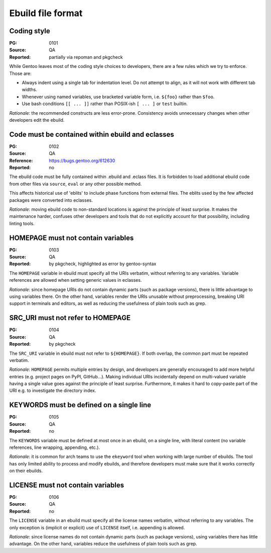 Ebuild file format
==================

.. index::
   single: bash; conditions
   single: bash; variable reference
   single: indentation

Coding style
------------
:PG: 0101
:Source: QA
:Reported: partially via repoman and pkgcheck

While Gentoo leaves most of the coding style choices to developers,
there are a few rules which we try to enforce.  Those are:

- Always indent using a single tab for indentation level.  Do not
  attempt to align, as it will not work with different tab widths.

- Whenever using named variables, use bracketed variable form, i.e.
  ``${foo}`` rather than ``$foo``.

- Use bash conditions ``[[ ... ]]`` rather than POSIX-ish ``[ ... ]``
  or ``test`` builtin.

*Rationale*: the recommended constructs are less error-prone.
Consistency avoids unnecessary changes when other developers edit
the ebuild.


.. index:: eblit

Code must be contained within ebuild and eclasses
-------------------------------------------------
:PG: 0102
:Source: QA
:Reference: https://bugs.gentoo.org/612630
:Reported: no

The ebuild code must be fully contained within .ebuild and .eclass
files.  It is forbidden to load additional ebuild code from other files
via ``source``, ``eval`` or any other possible method.

This affects historical use of 'eblits' to include phase functions from
external files.  The eblits used by the few affected packages were
converted into eclasses.

*Rationale*: moving ebuild code to non-standard locations is against
the principle of least surprise.  It makes the maintenance harder,
confuses other developers and tools that do not explicitly account for
that possibility, including linting tools.


.. index:: homepage; variable

HOMEPAGE must not contain variables
-----------------------------------
:PG: 0103
:Source: QA
:Reported: by pkgcheck, highlighted as error by gentoo-syntax

The ``HOMEPAGE`` variable in ebuild must specify all the URIs verbatim,
without referring to any variables.  Variable references are allowed
when setting generic values in eclasses.

*Rationale*: since homepage URIs do not contain dynamic parts (such
as package versions), there is little advantage to using variables
there.  On the other hand, variables render the URIs unusable without
preprocessing, breaking URI support in terminals and editors, as well
as reducing the usefulness of plain tools such as grep.


.. index::
   pair: src uri; homepage

SRC_URI must not refer to HOMEPAGE
----------------------------------
:PG: 0104
:Source: QA
:Reported: by pkgcheck

The ``SRC_URI`` variable in ebuild must not refer to ``${HOMEPAGE}``.
If both overlap, the common part must be repeated verbatim.

*Rationale*: ``HOMEPAGE`` permits multiple entries by design,
and developers are generally encouraged to add more helpful entries
(e.g. project pages on PyPI, GitHub...).  Making individual URIs
incidentally depend on multi-valued variable having a single value
goes against the principle of least surprise.  Furthermore, it makes
it hard to copy-paste part of the URI e.g. to investigate the directory
index.


.. index:: keywords; one line

KEYWORDS must be defined on a single line
-----------------------------------------
:PG: 0105
:Source: QA
:Reported: no

The ``KEYWORDS`` variable must be defined at most once in an ebuild,
on a single line, with literal content (no variable references, line
wrapping, appending, etc.).

*Rationale*: it is common for arch teams to use the ``ekeyword`` tool
when working with large number of ebuilds.  The tool has only limited
ability to process and modify ebuilds, and therefore developers must
make sure that it works correctly on their ebuilds.


.. index:: license; variable

LICENSE must not contain variables
----------------------------------
:PG: 0106
:Source: QA
:Reported: no

The ``LICENSE`` variable in an ebuild must specify all the license names
verbatim, without referring to any variables.  The only exception is
(implicit or explicit) use of ``LICENSE`` itself, i.e. appending is
allowed.

*Rationale*: since license names do not contain dynamic parts (such as
package versions), using variables there has little advantage.  On the
other hand, variables reduce the usefulness of plain tools such as grep.
